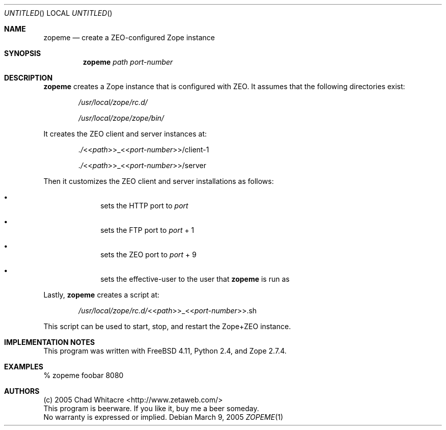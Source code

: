 .Dd March 9, 2005
.Os
.Dt ZOPEME 1 LOCAL
.\"
.\"
.\"
.\"
.\"
.Sh NAME
.Nm zopeme
.Nd create a ZEO-configured Zope instance
.\"
.\"
.\"
.\"
.\"
.Sh SYNOPSIS
.Nm
.Ar path
.Ar port-number
.\"
.\"
.\"
.\"
.\"
.Sh DESCRIPTION
.Nm
creates a Zope instance that is configured with ZEO. It assumes that the
following directories exist:
.Bl -item -offset indent
.It
.Pa /usr/local/zope/rc.d/
.It
.Pa /usr/local/zope/zope/bin/
.El
.Pp
It creates the ZEO client and server instances at:
.Bl -item -offset indent
.It
.Pa ./ Ns << Ns Ar path Ns >>_<< Ns Ar port-number Ns >>/client-1
.It
.Pa ./ Ns << Ns Ar path Ns >>_<< Ns Ar port-number Ns >>/server
.El
.Pp
Then it customizes the ZEO client and server installations as follows:
.Bl -bullet -offset indent
.It
sets the HTTP port to
.Ar port
.It
sets the FTP port to
.Ar port
+ 1
.It
sets the ZEO port to
.Ar port
+ 9
.It
sets the effective-user to the user that
.Nm
is run as
.El
.Pp
Lastly,
.Nm
creates a script at:
.Bl -item -offset indent
.It
.Pa /usr/local/zope/rc.d/ Ns << Ns Ar path Ns >>_<< Ns Ar port-number Ns >>.sh
.El
.Pp
This script can be used to start, stop, and restart the Zope+ZEO instance.
.\"
.\"
.\"
.\"
.\"
.Sh IMPLEMENTATION NOTES
This program was written with FreeBSD 4.11, Python 2.4, and Zope 2.7.4.
.\"
.\"
.\"
.\"
.\"
.Sh EXAMPLES
.Bl -item
.It
% zopeme foobar 8080
.El
.\"
.\"
.\"
.\"
.\"
.\".Sh SEE ALSO
.\"
.\"
.\"
.\"
.\"
.Sh AUTHORS
.Bl -item -compact
.It
(c) 2005 Chad Whitacre <http://www.zetaweb.com/>
.It
This program is beerware. If you like it, buy me a beer someday.
.It
No warranty is expressed or implied.
.El
